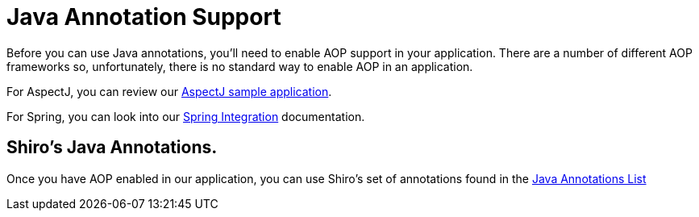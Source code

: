 = Java Annotation Support
:jbake-type: page
:jbake-status: published
:jbake-tags: documentation, manual, lend-a-hand
:idprefix:

Before you can use Java annotations, you'll need to enable AOP support in your application. There are a number of different AOP frameworks so, unfortunately, there is no standard way to enable AOP in an application.

For AspectJ, you can review our https://github.com/apache/shiro/tree/main/samples/aspectj[AspectJ sample application].

For Spring, you can look into our link:/spring-framework.html[Spring Integration] documentation.

== Shiro's Java Annotations.

Once you have AOP enabled in our application, you can use Shiro's set of annotations found in the link:/java-annotations-list.html[Java Annotations List]